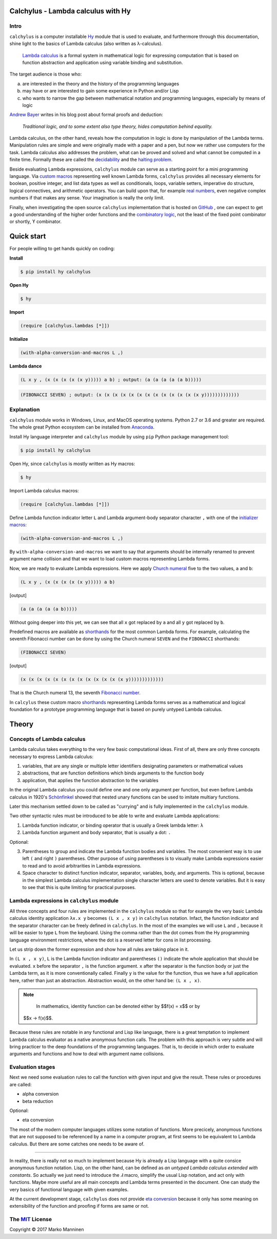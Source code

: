 
Calchylus - Lambda calculus with Hy
===================================

Intro
-----

``calchylus`` is a computer installable `Hy`_ module that is used to evaluate,
and furthermore through this documentation, shine light to the basics of Lambda
calculus (also written as λ-calculus).

	`Lambda calculus`_ is a formal system in mathematical logic for expressing
	computation that is based on function abstraction and application using
	variable binding and substitution.

The target audience is those who:

a) are interested in the theory and the history of the programming languages
b) may have or are interested to gain some experience in Python and/or Lisp
c) who wants to narrow the gap between mathematical notation and
   programming languages, especially by means of logic

`Andrew Bayer`_ writes in his blog post about formal proofs and deduction:

	*Traditional logic, and to some extent also type theory, hides computation
	behind equality.*

Lambda calculus, on the other hand, reveals how the computation in logic is
done by manipulation of the Lambda terms. Manipulation rules are simple and
were originally made with a paper and a pen, but now we rather use computers for
the task. Lambda calculus also addresses the problem, what can be proved and
solved and what cannot be computed in a finite time. Formally these are called
the `decidability`_ and the `halting problem`_.

Beside evaluating Lambda expressions, ``calchylus`` module can serve as a
starting point for a mini programming language. Via `custom macros`_
representing well known Lambda forms, ``calchylus`` provides all necessary
elements for boolean, positive integer, and list data types as well as
conditionals, loops, variable setters, imperative do structure, logical
connectives, and arithmetic operators. You can build upon that, for example
`real numbers`_, even negative complex numbers if that makes any sense. Your
imagination is really the only limit.

Finally, when investigating the open source ``calchylus`` implementation that is
hosted on `GitHub`_ , one can expect to get a good understanding of the higher
order functions and the `combinatory logic`_, not the least of the fixed point
combinator or shortly, ϒ combinator.


Quick start
===========

For people willing to get hands quickly on coding:

**Install**

.. code-block:: bash

	$ pip install hy calchylus

**Open Hy**

.. code-block:: bash

	$ hy

**Import**

.. code-block:: hylang

	(require [calchylus.lambdas [*]])

**Initialize**

.. code-block:: hylang

	(with-alpha-conversion-and-macros L ,)

**Lambda dance**

.. code-block:: hylang

	(L x y , (x (x (x (x (x y))))) a b) ; output: (a (a (a (a (a b)))))

.. code-block:: hylang

	(FIBONACCI SEVEN) ; output: (x (x (x (x (x (x (x (x (x (x (x (x (x y)))))))))))))


Explanation
-----------

``calchylus`` module works in Windows, Linux, and MacOS operating systems.
Python 2.7 or 3.6 and greater are required. The whole great Python ecosystem
can be installed from `Anaconda`_.

Install Hy language interpreter and ``calchylus`` module by using ``pip``
Python package management tool:

.. code-block:: bash

	$ pip install hy calchylus

Open Hy, since ``calchylus`` is mostly written as Hy macros:

.. code-block:: bash

	$ hy

Import Lambda calculus macros:

.. code-block:: hylang

	(require [calchylus.lambdas [*]])

Define Lambda function indicator letter ``L`` and Lambda argument-body
separator character ``,`` with one of the `initializer macros`_:

.. code-block:: hylang

	(with-alpha-conversion-and-macros L ,)

By ``with-alpha-conversion-and-macros`` we want to say that arguments should
be internally renamed to prevent argument name collision and that we want to
load custom macros representing Lambda forms.

Now, we are ready to evaluate Lambda expressions. Here we apply
`Church numeral`_  five to the two values, ``a`` and ``b``:

.. code-block:: hylang

	(L x y , (x (x (x (x (x y))))) a b)

|Output:|

.. code-block:: text

	(a (a (a (a (a b)))))

Without going deeper into this yet, we can see that all ``x`` got replaced by
``a`` and all ``y`` got replaced by ``b``.

Predefined macros are available as `shorthands`_ for the most common Lambda forms.
For example, calculating the seventh Fibonacci number can be done by using the
Church numeral ``SEVEN`` and the ``FIBONACCI`` shorthands:

.. code-block:: hylang

	(FIBONACCI SEVEN)

|Output:|

.. code-block:: text

	(x (x (x (x (x (x (x (x (x (x (x (x (x y)))))))))))))

That is the Church numeral 13, the seventh `Fibonacci number`_.

In ``calcylus`` these custom macro `shorthands`_ representing Lambda forms serves
as a mathematical and logical foundation for a prototype programming language
that is based on purely untyped Lambda calculus.


Theory
======


Concepts of Lambda calculus
---------------------------

Lambda calculus takes everything to the very few basic computational ideas.
First of all, there are only three concepts necessary to express Lambda calculus:

1. variables, that are any single or multiple letter identifiers designating
   parameters or mathematical values
2. abstractions, that are function definitions which binds arguments to the
   function body
3. application, that applies the function abstraction to the variables

In the original Lambda calculus you could define one and one only argument per
function, but even before Lambda calculus in 1920's
`Schönfinkel <https://en.wikipedia.org/wiki/Moses_Sch%C3%B6nfinkel#Work>`__
showed that nested unary functions can be used to imitate multiary functions.

Later this mechanism settled down to be called as "currying" and is fully
implemented in the ``calchylus`` module.

Two other syntactic rules must be introduced to be able to write and evaluate
Lambda applications:

1. Lambda function indicator, or binding operator that is usually a Greek
   lambda letter: ``λ``
2. Lambda function argument and body separator, that is usually a dot: ``.``

Optional:

3. Parentheses to group and indicate the Lambda function bodies and variables.
   The most convenient way is to use left ``(`` and right ``)`` parentheses.
   Other purpose of using parentheses is to visually make Lambda
   expressions easier to read and to avoid arbitrarities in Lambda expressions.
4. Space character to distinct function indicator, separator, variables, body,
   and arguments. This is optional, because in the simplest Lambda calculus
   implementation single character letters are used to denote variables. But it
   is easy to see that this is quite limiting for practical purposes.


Lambda expressions in ``calchylus`` module
------------------------------------------

All three concepts and four rules are implemented in the ``calchylus`` module
so that for example the very basic Lambda calculus identity application
``λx.x y`` becomes ``(L x , x y)`` in ``calchylus`` notation. Infact, the
function indicator and the separator character can be freely defined in
``calchylus``. In the most of the examples we will use ``L`` and ``,`` because
it will be easier to type ``L`` from the keyboard. Using the comma rather than
the dot comes from the Hy programming language environment restrictions, where
the dot is a reserved letter for cons in list processing.

Let us strip down the former expression and show how all rules are taking place
in it.

In ``(L x , x y)``, ``L`` is the Lambda function indicator and parentheses
``()`` indicate the whole application that should be evaluated. ``x`` before the
separator ``,`` is the function argument. ``x`` after the separator is the
function body or just the Lambda term, as it is more conventionally called.
Finally ``y`` is the value for the function, thus we have a full application
here, rather than just an abstraction. Abstraction would, on the other hand be:
``(L x , x)``.

.. note::

	In mathematics, identity function can be denoted either by $$f(x) = x$$ or by
  $$x → f(x)$$.

Because these rules are notable in any functional and Lisp like language, there
is a great temptation to implement Lambda calculus evaluator as a native
anonymous function calls. The problem with this approach is very subtle and
will bring practicer to the deep foundations of the programming languages. That
is, to decide in which order to evaluate arguments and functions and how to deal
with argument name collisions.


Evaluation stages
-----------------

Next we need some evaluation rules to call the function with given input and
give the result. These rules or procedures are called:

- alpha conversion
- beta reduction

Optional:

- eta conversion


The most of the modern computer languages utilizes some notation of functions.
More precicely, anonymous functions that are not supposed to be referenced by
a name in a computer program, at first seems to be equivalent to Lambda
calculus. But there are some catches one needs to be aware of.

*****

In reality, there is really not so much to implement because Hy is already a
Lisp language with a quite consice anonymous function notation. Lisp, on the
other hand, can be defined as *an untyped Lambda calculus extended with
constants*. So actually we just need to introduce the `𝜆` macro, simplify
the usual Lisp notation, and act only with functions. Maybe more useful are all
main concepts and Lambda terms presented in the document. One can study the
very basics of functional language with given examples.

At the current development stage, ``calchylus`` does not provide `eta conversion
<https://en.wikipedia.org/wiki/Lambda_calculus#Reduction>`__ because it only
has some meaning on extensibility of the function and proofing if forms are
same or not.


The `MIT`_ License
-------------------------------------------------------------

Copyright |copy| 2017 Marko Manninen

.. |Output:| replace:: [output]
.. |copy| unicode:: 0xA9 .. copyright sign

.. _halting problem: http://www.huffingtonpost.com/entry/how-to-describing-alan-turings-halting-problem-to_us_58d1ae08e4b062043ad4add7
.. _combinatory logic: https://en.wikipedia.org/wiki/Combinatory_logic
.. _GitHub: https://github.com/markomanninen/calchylus
.. _real numbers: https://cs.stackexchange.com/questions/2272/representing-negative-and-complex-numbers-using-lambda-calculus?noredirect=1&lq=1
.. _my favorite programming language: http://www.python.org
.. _custom macros: http://calchylus.readthedocs.io/en/latest/macros.html
.. _decidability: https://plato.stanford.edu/entries/computability/#UnsHalPro
.. _Andrew Bayer: http://math.andrej.com/2016/08/30/formal-proofs-are-not-just-deduction-steps/
.. _Lambda calculus: https://en.wikipedia.org/wiki/Lambda_calculus
.. _Hy: http://docs.hylang.org

.. _Anaconda: https://www.anaconda.com/download/
.. _shorthands: http://calchylus.readthedocs.io/en/latest/macros.html
.. _Church numeral: https://en.wikipedia.org/wiki/Church_encoding
.. _Fibonacci number: https://en.wikipedia.org/wiki/Fibonacci_number
.. _initializer macros: http://calchylus.readthedocs.io/en/latest/inits.html

.. _MIT: http://choosealicense.com/licenses/mit/
